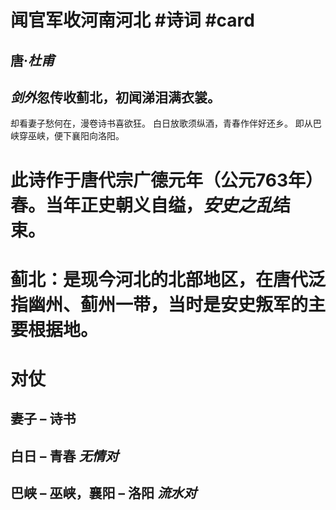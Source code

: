 * 闻官军收河南河北 #诗词 #card
:PROPERTIES:
:card-last-score: 5
:card-repeats: 4
:card-next-schedule: 2022-08-04T15:38:07.151Z
:card-last-interval: 33.64
:card-ease-factor: 2.9
:card-last-reviewed: 2022-07-02T00:38:07.152Z
:END:
** 唐·[[杜甫]]
** [[剑外]]忽传收蓟北，初闻涕泪满衣裳。
却看妻子愁何在，漫卷诗书喜欲狂。
白日放歌须纵酒，青春作伴好还乡。
即从巴峡穿巫峡，便下襄阳向洛阳。
* 此诗作于唐代宗广德元年（公元763年）春。当年正史朝义自缢，[[安史之乱]]结束。
* 蓟北：是现今河北的北部地区，在唐代泛指幽州、蓟州一带，当时是安史叛军的主要根据地。
* 对仗
** 妻子 -- 诗书
** 白日 -- 青春  [[无情对]]
** 巴峡 -- 巫峡，襄阳 -- 洛阳 [[流水对]]